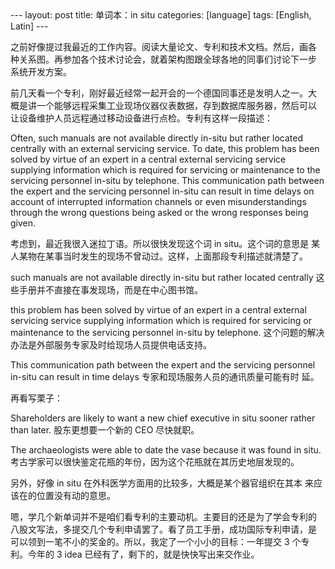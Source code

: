 #+BEGIN_EXPORT html
---
layout: post
title: 单词本：in situ
categories: [language]
tags: [English, Latin]
---
#+END_EXPORT

之前好像提过我最近的工作内容。阅读大量论文、专利和技术文档。然后，画各
种关系图。再参加各个技术讨论会，就着架构图跟全球各地的同事们讨论下一步
系统开发方案。

前几天看一个专利，刚好最近经常一起开会的一个德国同事还是发明人之一。大
概是讲一个能够远程采集工业现场仪器仪表数据，存到数据库服务器，然后可以
让设备维护人员远程通过移动设备进行点检。专利有这样一段描述：

Often, such manuals are not available directly in-situ but rather
located centrally with an external servicing service. To date, this
problem has been solved by virtue of an expert in a central external
servicing service supplying information which is required for
servicing or maintenance to the servicing personnel in-situ by
telephone. This communication path between the expert and the
servicing personnel in-situ can result in time delays on account of
interrupted information channels or even misunderstandings through the
wrong questions being asked or the wrong responses being given.

考虑到，最近我很入迷拉丁语。所以很快发现这个词 in situ。这个词的意思是
某人某物在某事当时发生的现场不曾动过。这样，上面那段专利描述就清楚了。

such manuals are not available directly in-situ but rather located
centrally 这些手册并不直接在事发现场，而是在中心图书馆。

this problem has been solved by virtue of an expert in a central
external servicing service supplying information which is required for
servicing or maintenance to the servicing personnel in-situ by
telephone. 这个问题的解决办法是外部服务专家及时给现场人员提供电话支持。

This communication path between the expert and the servicing personnel
in-situ can result in time delays 专家和现场服务人员的通讯质量可能有时
延。

再看写栗子：

Shareholders are likely to want a new chief executive in situ sooner
rather than later. 股东更想要一个新的 CEO 尽快就职。

The archaeologists were able to date the vase because it was found in
situ. 考古学家可以很快鉴定花瓶的年份，因为这个花瓶就在其历史地层发现的。

另外，好像 in situ 在外科医学方面用的比较多，大概是某个器官组织在其本
来应该在的位置没有动的意思。


嗯，学几个新单词并不是咱们看专利的主要动机。主要目的还是为了学会专利的
八股文写法，多提交几个专利申请罢了。看了员工手册，成功国际专利申请，是
可以领到一笔不小的奖金的。所以，我定了一个小小的目标：一年提交 3 个专
利。今年的 3 idea 已经有了，剩下的，就是快快写出来交作业。
